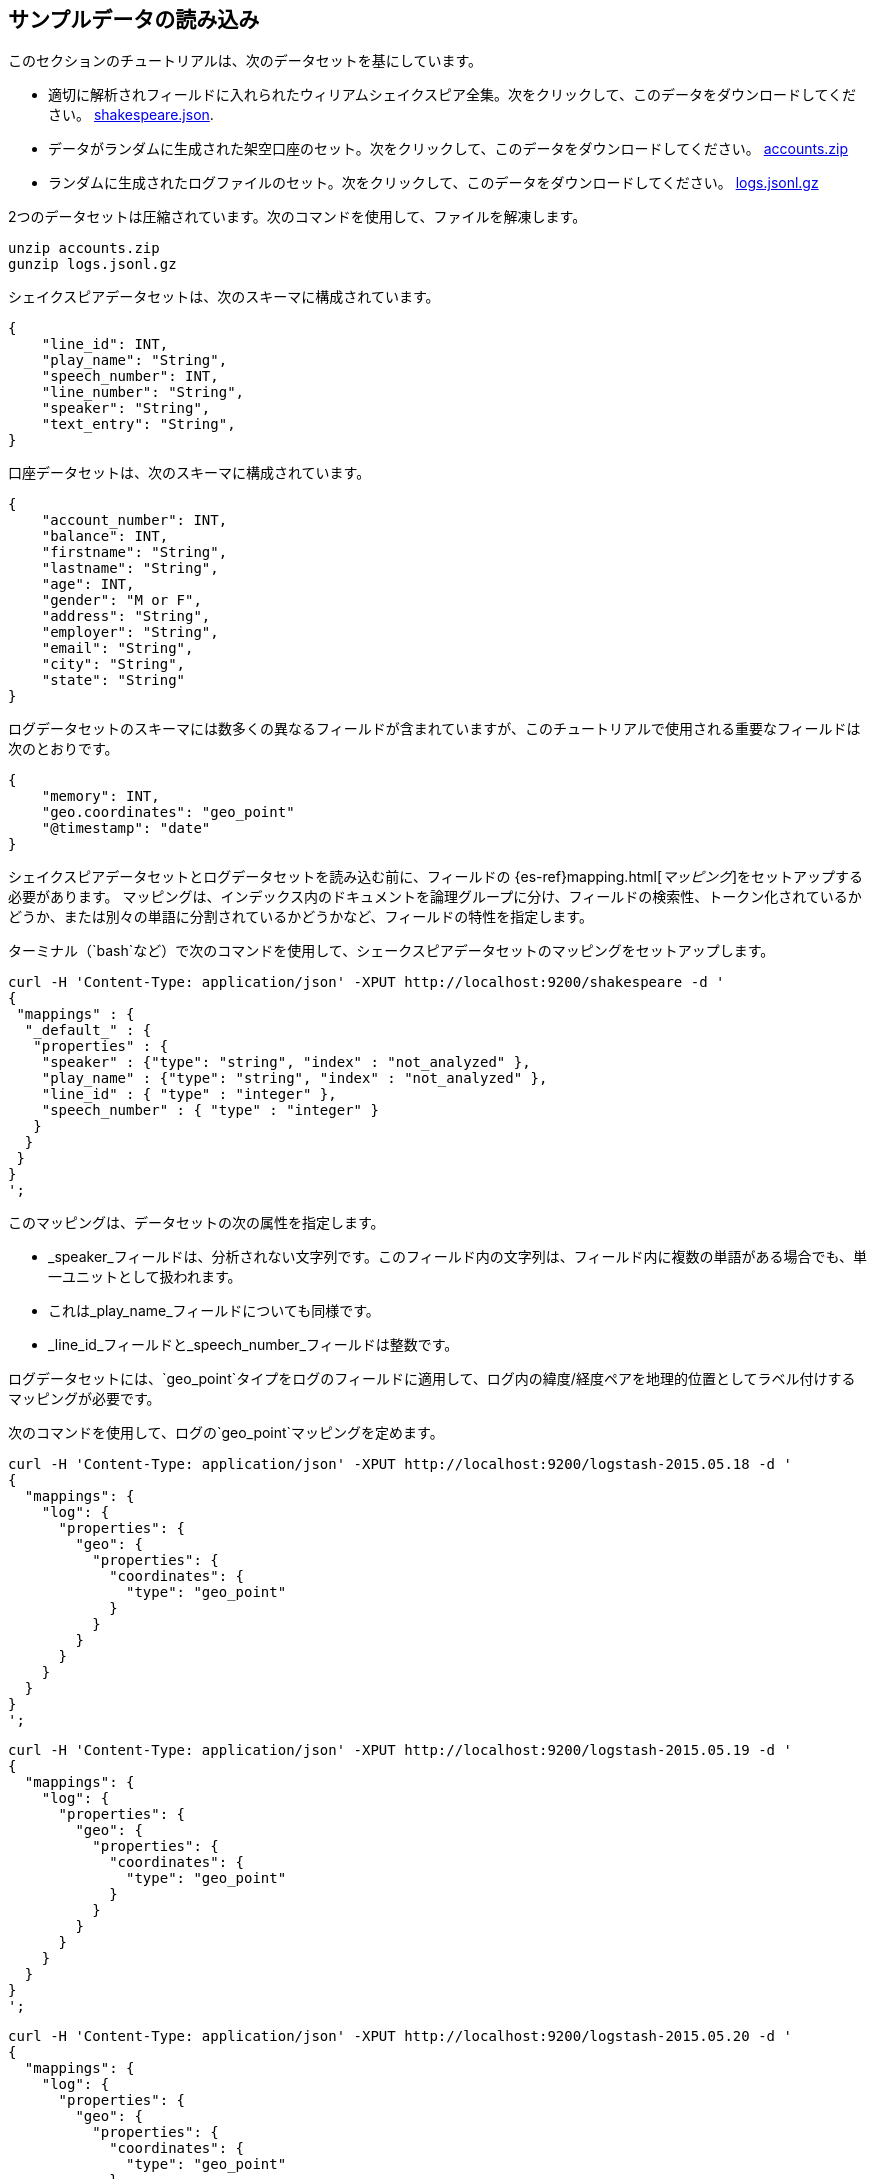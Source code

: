 [[tutorial-load-dataset]]
== サンプルデータの読み込み

このセクションのチュートリアルは、次のデータセットを基にしています。

* 適切に解析されフィールドに入れられたウィリアムシェイクスピア全集。次をクリックして、このデータをダウンロードしてください。
  https://download.elastic.co/demos/kibana/gettingstarted/shakespeare.json[shakespeare.json].
* データがランダムに生成された架空口座のセット。次をクリックして、このデータをダウンロードしてください。
  https://download.elastic.co/demos/kibana/gettingstarted/accounts.zip[accounts.zip]
* ランダムに生成されたログファイルのセット。次をクリックして、このデータをダウンロードしてください。
  https://download.elastic.co/demos/kibana/gettingstarted/logs.jsonl.gz[logs.jsonl.gz]

2つのデータセットは圧縮されています。次のコマンドを使用して、ファイルを解凍します。

[source,shell]
unzip accounts.zip
gunzip logs.jsonl.gz

シェイクスピアデータセットは、次のスキーマに構成されています。

[source,json]
{
    "line_id": INT,
    "play_name": "String",
    "speech_number": INT,
    "line_number": "String",
    "speaker": "String",
    "text_entry": "String",
}

口座データセットは、次のスキーマに構成されています。

[source,json]
{
    "account_number": INT,
    "balance": INT,
    "firstname": "String",
    "lastname": "String",
    "age": INT,
    "gender": "M or F",
    "address": "String",
    "employer": "String",
    "email": "String",
    "city": "String",
    "state": "String"
}

ログデータセットのスキーマには数多くの異なるフィールドが含まれていますが、このチュートリアルで使用される重要なフィールドは次のとおりです。

[source,json]
{
    "memory": INT,
    "geo.coordinates": "geo_point"
    "@timestamp": "date"
}

シェイクスピアデータセットとログデータセットを読み込む前に、フィールドの {es-ref}mapping.html[_マッピング_]をセットアップする必要があります。
マッピングは、インデックス内のドキュメントを論理グループに分け、フィールドの検索性、トークン化されているかどうか、または別々の単語に分割されているかどうかなど、フィールドの特性を指定します。

ターミナル（`bash`など）で次のコマンドを使用して、シェークスピアデータセットのマッピングをセットアップします。

[source,shell]
curl -H 'Content-Type: application/json' -XPUT http://localhost:9200/shakespeare -d '
{
 "mappings" : {
  "_default_" : {
   "properties" : {
    "speaker" : {"type": "string", "index" : "not_analyzed" },
    "play_name" : {"type": "string", "index" : "not_analyzed" },
    "line_id" : { "type" : "integer" },
    "speech_number" : { "type" : "integer" }
   }
  }
 }
}
';

このマッピングは、データセットの次の属性を指定します。

* _speaker_フィールドは、分析されない文字列です。このフィールド内の文字列は、フィールド内に複数の単語がある場合でも、単一ユニットとして扱われます。
* これは_play_name_フィールドについても同様です。
* _line_id_フィールドと_speech_number_フィールドは整数です。

ログデータセットには、`geo_point`タイプをログのフィールドに適用して、ログ内の緯度/経度ペアを地理的位置としてラベル付けするマッピングが必要です。

次のコマンドを使用して、ログの`geo_point`マッピングを定めます。

[source,shell]
curl -H 'Content-Type: application/json' -XPUT http://localhost:9200/logstash-2015.05.18 -d '
{
  "mappings": {
    "log": {
      "properties": {
        "geo": {
          "properties": {
            "coordinates": {
              "type": "geo_point"
            }
          }
        }
      }
    }
  }
}
';

[source,shell]
curl -H 'Content-Type: application/json' -XPUT http://localhost:9200/logstash-2015.05.19 -d '
{
  "mappings": {
    "log": {
      "properties": {
        "geo": {
          "properties": {
            "coordinates": {
              "type": "geo_point"
            }
          }
        }
      }
    }
  }
}
';

[source,shell]
curl -H 'Content-Type: application/json' -XPUT http://localhost:9200/logstash-2015.05.20 -d '
{
  "mappings": {
    "log": {
      "properties": {
        "geo": {
          "properties": {
            "coordinates": {
              "type": "geo_point"
            }
          }
        }
      }
    }
  }
}
';

口座データセットにマッピングは必要ありません。そのため、現段階で、Elasticsearch {es-ref}docs-bulk.html[`bulk`]APIを使用して、次のコマンドでデータセットを読み込む準備ができています。

[source,shell]
curl -H 'Content-Type: application/x-ndjson' -XPOST 'localhost:9200/bank/account/_bulk?pretty' --data-binary @accounts.json
curl -H 'Content-Type: application/x-ndjson' -XPOST 'localhost:9200/shakespeare/_bulk?pretty' --data-binary @shakespeare.json
curl -H 'Content-Type: application/x-ndjson' -XPOST 'localhost:9200/_bulk?pretty' --data-binary @logs.jsonl

これらのコマンドは、利用可能なコンピューティングリソースによって、実行に時間がかかる場合があります。

次のコマンドを使用して、正常に読み込まれたことを検証します。

[source,shell]
curl 'localhost:9200/_cat/indices?v'

次のようなoutputが表示されるはずです。

[source,shell]
health status index               pri rep docs.count docs.deleted store.size pri.store.size
yellow open   bank                  5   1       1000            0    418.2kb        418.2kb
yellow open   shakespeare           5   1     111396            0     17.6mb         17.6mb
yellow open   logstash-2015.05.18   5   1       4631            0     15.6mb         15.6mb
yellow open   logstash-2015.05.19   5   1       4624            0     15.7mb         15.7mb
yellow open   logstash-2015.05.20   5   1       4750            0     16.4mb         16.4mb

